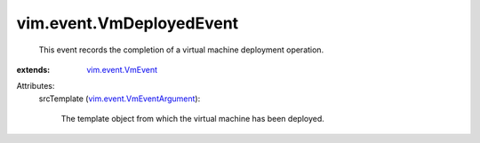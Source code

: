 .. _vim.event.VmEvent: ../../vim/event/VmEvent.rst

.. _vim.event.VmEventArgument: ../../vim/event/VmEventArgument.rst


vim.event.VmDeployedEvent
=========================
  This event records the completion of a virtual machine deployment operation.
:extends: vim.event.VmEvent_

Attributes:
    srcTemplate (`vim.event.VmEventArgument`_):

       The template object from which the virtual machine has been deployed.
